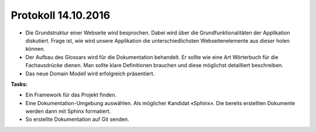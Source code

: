 Protokoll 14.10.2016
====================

- Die Grundstruktur einer Webseite wird besprochen. Dabei wird über die Grundfunktionalitäten der Applikation diskutiert. Frage ist, wie wird unsere Applikation die unterschiedlichsten Webseitenelemente aus dieser holen können.
- Der Aufbau des Glossars wird für die Dokumentation behandelt. Er sollte wie eine Art Wörterbuch für die Fachausdrücke dienen. Man sollte klare Definitionen brauchen und diese möglichst detailliert beschreiben.
- Das neue Domain Modell wird erfolgreich präsentiert.

**Tasks:**

- Ein Framework für das Projekt finden.
- Eine Dokumentation-Umgebung auswählen. Als möglicher Kandidat «Sphinx». Die bereits erstellten Dokumente werden dann mit Sphinx formatiert.
- So erstellte Dokumentation auf Git senden.
